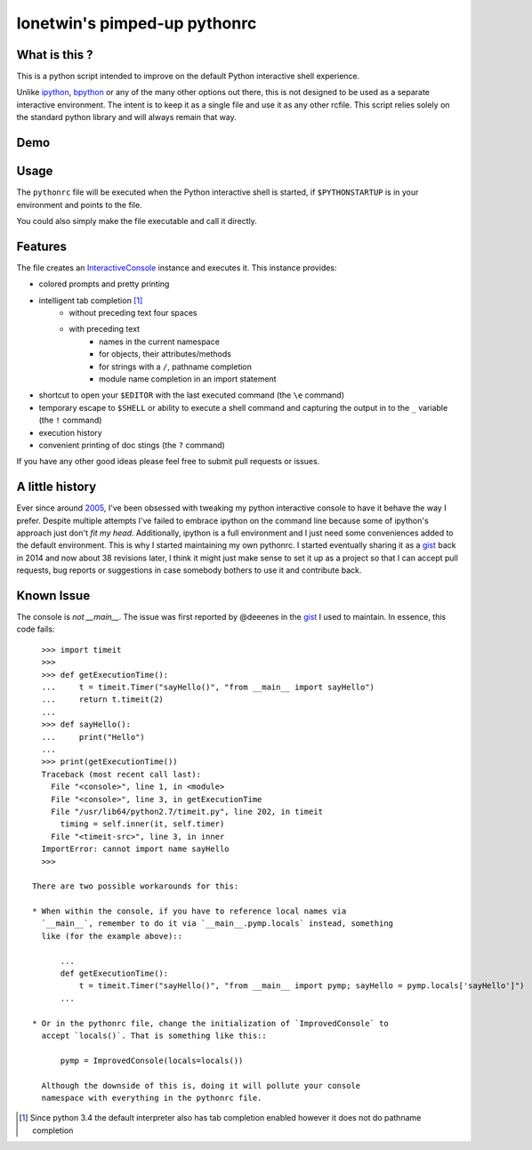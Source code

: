 =============================
lonetwin's pimped-up pythonrc
=============================

What is this ?
==============

This is a python script intended to improve on the default Python interactive
shell experience.

Unlike ipython_, bpython_ or any of the many other options out there, this is
not designed to be used as a separate interactive environment. The intent is to
keep it as a single file and use it as any other rcfile. This script relies
solely on the standard python library and will always remain
that way.

Demo
=====
|demo|

Usage
=====

The ``pythonrc`` file will be executed when the Python interactive shell is
started, if ``$PYTHONSTARTUP`` is in your environment and points to the file.

You could also simply make the file executable and call it directly.

Features
========

The file creates an InteractiveConsole_ instance and executes it. This instance
provides:

* colored prompts and pretty printing
* intelligent tab completion [1]_
    - without preceding text four spaces
    - with preceding text
        + names in the current namespace
        + for objects, their attributes/methods
        + for strings with a ``/``, pathname completion
        + module name completion in an import statement
* shortcut to open your ``$EDITOR`` with the last executed command (the ``\e``
  command)
* temporary escape to ``$SHELL`` or ability to execute a shell command and
  capturing the output in to the ``_`` variable (the ``!`` command)
* execution history
* convenient printing of doc stings (the ``?`` command)

If you have any other good ideas please feel free to submit pull requests or
issues.


A little history
================

Ever since around 2005_, I've been obsessed with tweaking my python interactive
console to have it behave the way I prefer. Despite multiple attempts I've failed to
embrace ipython on the command line because some of ipython's approach just
don't *fit my head*. Additionally, ipython is a full environment and I just need
some conveniences added to the default environment. This is why I started
maintaining my own pythonrc. I started eventually sharing it as a gist_ back in
2014 and now about 38 revisions later, I think it might just make sense to set
it up as a project so that I can accept pull requests, bug reports or
suggestions in case somebody bothers to use it and contribute back.


Known Issue
===========

The console is *not* `__main__`. The issue was first reported by @deeenes in the
gist_ I used to maintain. In essence, this code fails::

    >>> import timeit
    >>>
    >>> def getExecutionTime():
    ...     t = timeit.Timer("sayHello()", "from __main__ import sayHello")
    ...     return t.timeit(2)
    ...
    >>> def sayHello():
    ...     print("Hello")
    ...
    >>> print(getExecutionTime())
    Traceback (most recent call last):
      File "<console>", line 1, in <module>
      File "<console>", line 3, in getExecutionTime
      File "/usr/lib64/python2.7/timeit.py", line 202, in timeit
        timing = self.inner(it, self.timer)
      File "<timeit-src>", line 3, in inner
    ImportError: cannot import name sayHello
    >>>

  There are two possible workarounds for this:

  * When within the console, if you have to reference local names via
    `__main__`, remember to do it via `__main__.pymp.locals` instead, something
    like (for the example above)::

        ...
        def getExecutionTime():
            t = timeit.Timer("sayHello()", "from __main__ import pymp; sayHello = pymp.locals['sayHello']")
        ...

  * Or in the pythonrc file, change the initialization of `ImprovedConsole` to
    accept `locals()`. That is something like this::

        pymp = ImprovedConsole(locals=locals())

    Although the downside of this is, doing it will pollute your console
    namespace with everything in the pythonrc file.


.. [1] Since python 3.4 the default interpreter also has tab completion enabled however it does not do pathname completion
.. _ipython: https://ipython.org/
.. _bpython: https://bpython-interpreter.org/
.. _InteractiveConsole: https://docs.python.org/3.6/library/code.html#code.InteractiveConsole
.. _2005: http://code.activestate.com/recipes/438813/
.. _gist: https://gist.github.com/lonetwin/5902720
.. |demo| image:: https://asciinema.org/a/100447.png
          :target: https://asciinema.org/a/100447?speed=2
